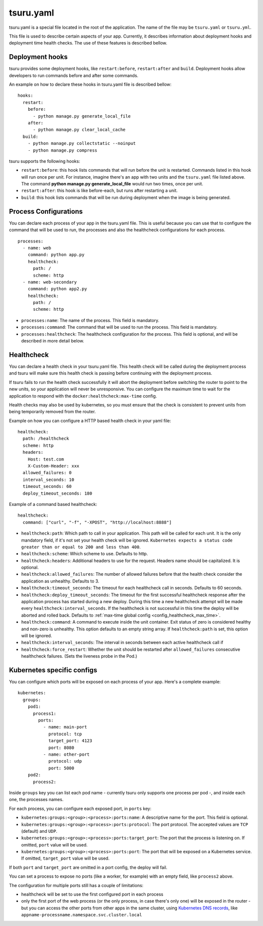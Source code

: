 .. Copyright 2014 tsuru authors. All rights reserved.
   Use of this source code is governed by a BSD-style
   license that can be found in the LICENSE file.


++++++++++
tsuru.yaml
++++++++++

tsuru.yaml is a special file located in the root of the application. The name of
the file may be ``tsuru.yaml`` or ``tsuru.yml``.

This file is used to describe certain aspects of your app. Currently, it describes
information about deployment hooks and deployment time health checks. The use of 
these features is described bellow.


.. _yaml_deployment_hooks:

Deployment hooks
================

tsuru provides some deployment hooks, like ``restart:before``, ``restart:after``
and ``build``. Deployment hooks allow developers to run commands before and after
some commands.

An example on how to declare these hooks in tsuru.yaml file is described bellow:

.. highlight:: yaml

::

    hooks:
      restart:
        before:
          - python manage.py generate_local_file
        after:
          - python manage.py clear_local_cache
      build:
        - python manage.py collectstatic --noinput
        - python manage.py compress

tsuru supports the following hooks:

* ``restart:before``: this hook lists commands that will run before the unit is
  restarted. Commands listed in this hook will run once per unit. For instance,
  imagine there's an app with two units and the ``tsuru.yaml`` file listed above.
  The command **python manage.py generate_local_file** would run two times, once
  per unit.
* ``restart:after``: this hook is like before-each, but runs after restarting a
  unit.
* ``build``: this hook lists commands that will be run during deployment when the
  image is being generated.

.. _yaml_processes:

Process Configurations
======================

You can declare each process of your app in the tsuru.yaml file.
This is useful because you can use that to configure the command that will be used to run,
the processes and also the healthcheck configurations for each process.

.. highlight:: yaml

::

    processes:
      - name: web
        command: python app.py
        healthcheck:
          path: /
          scheme: http
      - name: web-secondary
        command: python app2.py
        healthcheck:
          path: /
          scheme: http

* ``processes:name``: The name of the process. This field is mandatory.
* ``processes:command``: The command that will be used to run the process. This field is mandatory.
* ``processes:healthcheck``: The healthcheck configuration for the process. This field is optional, and will be described in more detail below.

Healthcheck
===========

You can declare a health check in your tsuru.yaml file. This health check will be
called during the deployment process and tsuru will make sure this health check is
passing before continuing with the deployment process.

If tsuru fails to run the health check successfully it will abort the deployment
before switching the router to point to the new units, so your application will
never be unresponsive. You can configure the maximum time to wait for the
application to respond with the ``docker:healthcheck:max-time`` config.

Health checks may also be used by kubernetes, so
you must ensure that the check is consistent to prevent units from being
temporarily removed from the router.

Example on how you can configure a HTTP based health check in your yaml file:

.. highlight:: yaml

::

    healthcheck:
      path: /healthcheck
      scheme: http
      headers:
        Host: test.com
        X-Custom-Header: xxx
      allowed_failures: 0
      interval_seconds: 10
      timeout_seconds: 60
      deploy_timeout_seconds: 180


Example of a command based healthcheck:

.. highlight:: yaml

::

    healthcheck:
      command: ["curl", "-f", "-XPOST", "http://localhost:8888"]

* ``healthcheck:path``: Which path to call in your application. This path will
  be called for each unit. It is the only mandatory field, if it's not set your
  health check will be ignored. ``Kubernetes expects a status code greater than or
  equal to 200 and less than 400``.
* ``healthcheck:scheme``: Which scheme to use. Defaults to http.
* ``healthcheck:headers``: Additional headers to use for the request. Headers name
  should be capitalized. It is optional.
* ``healthcheck:allowed_failures``: The number of allowed failures before that
  the health check consider the application as unhealthy. Defaults to 3.
* ``healthcheck:timeout_seconds``: The timeout for each healthcheck call in
  seconds. Defaults to 60 seconds.
* ``healthcheck:deploy_timeout_seconds``: The timeout for the first successful
  healthcheck response after the application process has started during a new
  deploy. During this time a new healthcheck attempt will be made every
  ``healthcheck:interval_seconds``. If the healthcheck is not successful in
  this time the deploy will be aborted and rolled back. Defaults to
  :ref:`max-time global config <config_healthcheck_max_time>`.
* ``healthcheck:command``: A command to execute inside the unit container. Exit status 
  of zero is considered healthy and non-zero is unhealthy. This option defaults to an
  empty string array. If ``healthcheck:path`` is set, this option will be ignored.
* ``healthcheck:interval_seconds``: The interval in seconds between each active healthcheck
  call if
* ``healthcheck:force_restart``: Whether the unit should be restarted after ``allowed_failures``
  consecutive healthcheck failures. (Sets the liveness probe in the Pod.)

.. _yaml_kubernetes:

Kubernetes specific configs
===========================

You can configure which ports will be exposed on each process of your app.
Here's a complete example:

.. highlight:: yaml

::

    kubernetes:
      groups:
        pod1:
          process1:
            ports:
              - name: main-port
                protocol: tcp
                target_port: 4123
                port: 8080
              - name: other-port
                protocol: udp
                port: 5000
        pod2:
          process2:

Inside ``groups`` key you can list each pod name - currently tsuru only supports
one process per pod -, and inside each one, the processes names.

For each process, you can configure each exposed port, in ``ports`` key:

* ``kubernetes:groups:<group>:<process>:ports:name``: A descriptive name for the
  port. This field is optional.
* ``kubernetes:groups:<group>:<process>:ports:protocol``: The port protocol.
  The accepted values are ``TCP`` (default) and ``UDP``.
* ``kubernetes:groups:<group>:<process>:ports:target_port``: The port that the
  process is listening on. If omitted, ``port`` value will be used.
* ``kubernetes:groups:<group>:<process>:ports:port``: The port that will be
  exposed on a Kubernetes service. If omitted, ``target_port`` value will be
  used.

If both ``port`` and ``target_port`` are omitted in a port config, the deploy
will fail.

You can set a process to expose no ports (like a worker, for example) with an
empty field, like ``process2`` above.

The configuration for multiple ports still has a couple of limitations:

- healthcheck will be set to use the first configured port in each process
- only the first port of the web process (or the only process, in case there's
  only one) will be exposed in the router - but you can access the other ports
  from other apps in the same cluster, using
  `Kubernetes DNS records <https://kubernetes.io/docs/concepts/services-networking/dns-pod-service/#services>`_,
  like ``appname-processname.namespace.svc.cluster.local``

